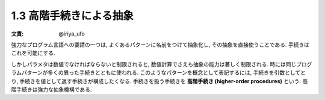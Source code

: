 1.3 高階手続きによる抽象
====================================

:文責: @iriya_ufo

強力なプログラム言語への要請の一つは, よくあるパターンに名前をつけて抽象化し, その抽象を直接使うことである. 手続きはこれを可能にする.

しかしパラメタは数値でなければならないと制限されると, 数値計算でさえも抽象の能力は著しく制限される.
時には同じプログラムパターンが多くの異った手続きとともに使われる.
このようなパターンを概念として表記するには, 手続きを引数としてとり, 手続きを値として返す手続きが構成したくなる.
手続きを扱う手続きを **高階手続き (higher-order procedures)** という.
高階手続きは強力な抽象機構である.
